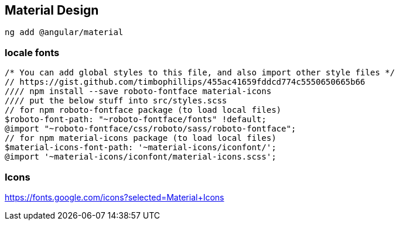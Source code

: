 == Material Design

    ng add @angular/material

=== locale fonts

    /* You can add global styles to this file, and also import other style files */
    // https://gist.github.com/timbophillips/455ac41659fddcd774c5550650665b66
    //// npm install --save roboto-fontface material-icons
    //// put the below stuff into src/styles.scss
    // for npm roboto-fontface package (to load local files)
    $roboto-font-path: "~roboto-fontface/fonts" !default;
    @import "~roboto-fontface/css/roboto/sass/roboto-fontface";
    // for npm material-icons package (to load local files)
    $material-icons-font-path: '~material-icons/iconfont/';
    @import '~material-icons/iconfont/material-icons.scss';

=== Icons

https://fonts.google.com/icons?selected=Material+Icons
